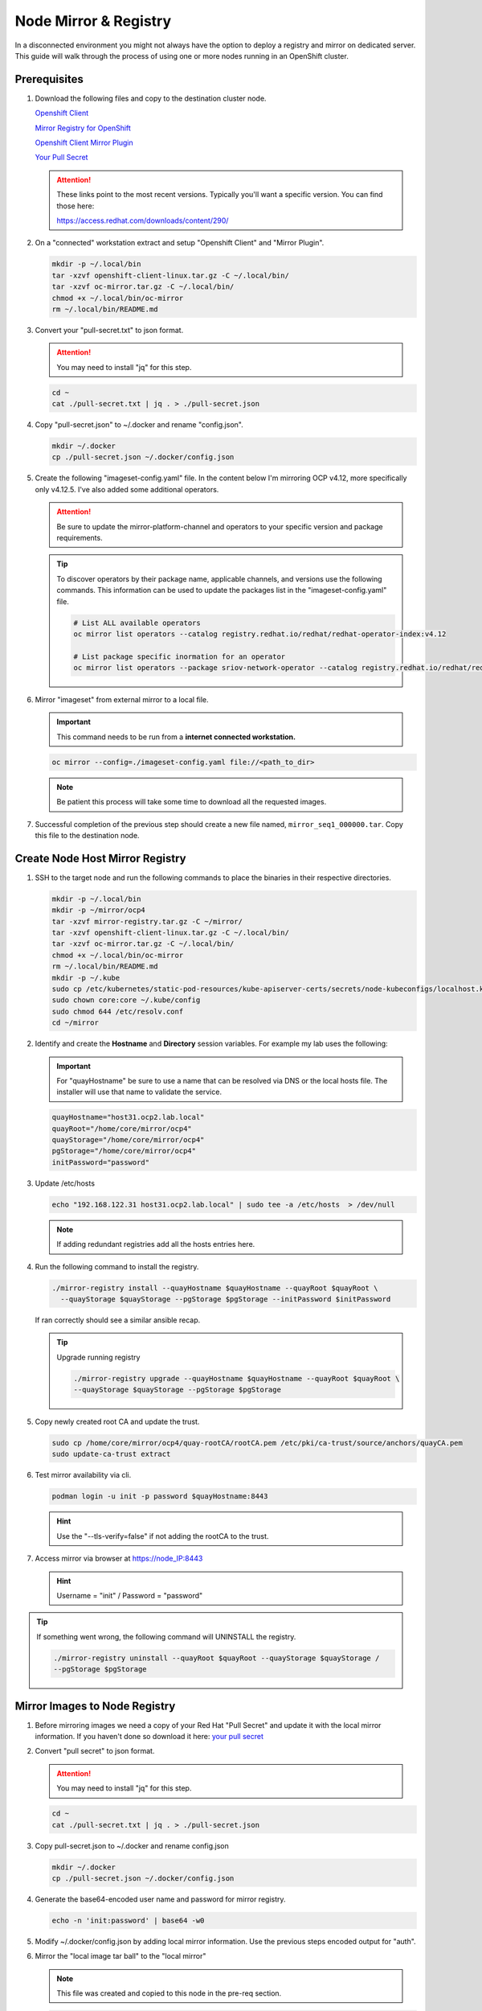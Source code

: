 Node Mirror & Registry
======================

In a disconnected environment you might not always have the option to deploy a
registry and mirror on dedicated server. This guide will walk through the
process of using one or more nodes running in an OpenShift cluster.

Prerequisites
-------------

#. Download the following files and copy to the destination cluster node.

   `Openshift Client <https://mirror.openshift.com/pub/openshift-v4/x86_64/clients/ocp/stable/openshift-client-linux.tar.gz>`_

   `Mirror Registry for OpenShift <https://developers.redhat.com/content-gateway/rest/mirror/pub/openshift-v4/clients/mirror-registry/latest/mirror-registry.tar.gz>`_

   `Openshift Client Mirror Plugin <https://mirror.openshift.com/pub/openshift-v4/x86_64/clients/ocp/stable/oc-mirror.tar.gz>`_

   `Your Pull Secret <https://console.redhat.com/openshift/install/pull-secret>`_

   .. attention:: These links point to the most recent versions. Typically
      you'll want a specific version. You can find those here:

      `<https://access.redhat.com/downloads/content/290/>`_

#. On a "connected" workstation extract and setup "Openshift Client" and
   "Mirror Plugin".

   .. code-block:: bash

      mkdir -p ~/.local/bin
      tar -xzvf openshift-client-linux.tar.gz -C ~/.local/bin/
      tar -xzvf oc-mirror.tar.gz -C ~/.local/bin/
      chmod +x ~/.local/bin/oc-mirror
      rm ~/.local/bin/README.md

#. Convert your "pull-secret.txt" to json format.

   .. attention:: You may need to install "jq" for this step.

   .. code-block:: bash

      cd ~
      cat ./pull-secret.txt | jq . > ./pull-secret.json

#. Copy "pull-secret.json" to ~/.docker and rename "config.json".

   .. code-block:: bash

      mkdir ~/.docker
      cp ./pull-secret.json ~/.docker/config.json

#. Create the following "imageset-config.yaml" file. In the content below I'm
   mirroring OCP v4.12, more specifically only v4.12.5. I've also added some
   additional operators.

   .. attention:: Be sure to update the mirror-platform-channel and operators
      to your specific version and package requirements.

   .. code-block:: yaml
      :emphasize-lines: 6-8,10

      kind: ImageSetConfiguration
      apiVersion: mirror.openshift.io/v1alpha2
      mirror:
        platform:
          channels:
            - name: stable-4.12
              minVersion: 4.12.5
              maxVersion: 4.12.5
        operators:
          - catalog: registry.redhat.io/redhat/redhat-operator-index:v4.12
            packages:
              - name: cincinnati-operator
              - name: kubernetes-nmstate-operator
              - name: kubevirt-hyperconverged
              - name: local-storage-operator
              - name: lvms-operator
              - name: metallb-operator
              - name: odf-operator
              - name: skupper-operator
              - name: sriov-network-operator
        additionalImages:
          - name: registry.redhat.io/rhel8/support-tools:latest
          - name: registry.redhat.io/rhel9/support-tools:latest
          - name: registry.redhat.io/openshift4/performance-addon-operator-must-gather-rhel8:v4.12
        helm: {}

   .. tip:: To discover operators by their package name, applicable channels,
      and versions use the following commands. This information can be used to
      update the packages list in the "imageset-config.yaml" file.

      .. code-block:: bash

         # List ALL available operators
         oc mirror list operators --catalog registry.redhat.io/redhat/redhat-operator-index:v4.12

         # List package specific inormation for an operator
         oc mirror list operators --package sriov-network-operator --catalog registry.redhat.io/redhat/redhat-operator-index:v4.12

#. Mirror "imageset" from external mirror to a local file.

   .. important:: This command needs to be run from a **internet connected
      workstation.**

   .. code-block:: bash

      oc mirror --config=./imageset-config.yaml file://<path_to_dir>

   .. note:: Be patient this process will take some time to download all the
      requested images.

#. Successful completion of the previous step should create a new file named,
   ``mirror_seq1_000000.tar``. Copy this file to the destination node.

Create Node Host Mirror Registry
--------------------------------

#. SSH to the target node and run the following commands to place the
   binaries in their respective directories.

   .. code-block:: bash

      mkdir -p ~/.local/bin
      mkdir -p ~/mirror/ocp4
      tar -xzvf mirror-registry.tar.gz -C ~/mirror/
      tar -xzvf openshift-client-linux.tar.gz -C ~/.local/bin/
      tar -xzvf oc-mirror.tar.gz -C ~/.local/bin/
      chmod +x ~/.local/bin/oc-mirror
      rm ~/.local/bin/README.md
      mkdir -p ~/.kube
      sudo cp /etc/kubernetes/static-pod-resources/kube-apiserver-certs/secrets/node-kubeconfigs/localhost.kubeconfig ~/.kube/config
      sudo chown core:core ~/.kube/config
      sudo chmod 644 /etc/resolv.conf
      cd ~/mirror

#. Identify and create the **Hostname** and **Directory** session variables.
   For example my lab uses the following:

   .. important:: For "quayHostname" be sure to use a name that can be resolved
      via DNS or the local hosts file. The installer will use that name to
      validate the service.

   .. code-block:: bash

      quayHostname="host31.ocp2.lab.local"
      quayRoot="/home/core/mirror/ocp4"
      quayStorage="/home/core/mirror/ocp4"
      pgStorage="/home/core/mirror/ocp4"
      initPassword="password"

#. Update /etc/hosts

   .. code-block:: bash

      echo "192.168.122.31 host31.ocp2.lab.local" | sudo tee -a /etc/hosts  > /dev/null

   .. note:: If adding redundant registries add all the hosts entries here.

#. Run the following command to install the registry.

   .. code-block:: bash

      ./mirror-registry install --quayHostname $quayHostname --quayRoot $quayRoot \
        --quayStorage $quayStorage --pgStorage $pgStorage --initPassword $initPassword

   If ran correctly should see a similar ansible recap.

   .. image:: ./images/mirror-reg-install.png

   .. tip:: Upgrade running registry

      .. code-block:: bash

         ./mirror-registry upgrade --quayHostname $quayHostname --quayRoot $quayRoot \
         --quayStorage $quayStorage --pgStorage $pgStorage

#. Copy newly created root CA and update the trust.

   .. code-block:: bash

      sudo cp /home/core/mirror/ocp4/quay-rootCA/rootCA.pem /etc/pki/ca-trust/source/anchors/quayCA.pem
      sudo update-ca-trust extract

#. Test mirror availability via cli.

   .. code-block:: bash

       podman login -u init -p password $quayHostname:8443

   .. hint:: Use the "\-\-tls-verify=false" if not adding the rootCA to the trust.

#. Access mirror via browser at `<https://node_IP:8443>`_

   .. hint:: Username = "init" / Password = "password"

.. tip:: If something went wrong, the following command will UNINSTALL the registry.

   .. code-block:: bash

      ./mirror-registry uninstall --quayRoot $quayRoot --quayStorage $quayStorage /
      --pgStorage $pgStorage

Mirror Images to Node Registry
------------------------------

#. Before mirroring images we need a copy of your Red Hat "Pull Secret" and update
   it with the local mirror information. If you haven't done so download it here:
   `your pull secret <https://console.redhat.com/openshift/install/pull-secret>`_

#. Convert "pull secret" to json format.

   .. attention:: You may need to install "jq" for this step.

   .. code-block:: bash

      cd ~
      cat ./pull-secret.txt | jq . > ./pull-secret.json

#. Copy pull-secret.json to ~/.docker and rename config.json

   .. code-block:: bash

      mkdir ~/.docker
      cp ./pull-secret.json ~/.docker/config.json

#. Generate the base64-encoded user name and password for mirror registry.

   .. code-block:: bash

      echo -n 'init:password' | base64 -w0

#. Modify ~/.docker/config.json by adding local mirror information. Use the
   previous steps encoded output for "auth".

   .. code-block:: json
      :emphasize-lines: 3-5

      {
        "auths": {
          "host31.ocp2.lab.local:8443": {
            "auth": "aW5pdDpwYXNzd29yZA=="
          },
          "quay.io": {
            "auth": "b3BlbnNo...",
            "email": "you@example.com"
          },
          "registry.connect.redhat.com": {
            "auth": "NTE3Njg5Nj...",
            "email": "you@example.com"
          },
          "registry.redhat.io": {
            "auth": "NTE3Njg5Nj...",
            "email": "you@example.com"
          }
        }
      }

#. Mirror the "local image tar ball" to the "local mirror"

   .. note:: This file was created and copied to this node in the pre-req
      section.

   .. code-block:: bash

      oc mirror --from=./mirror_seq1_000000.tar docker://$quayHostname:8443

#. Connect and login to your mirror: `<https://host31.ocp2.lab.local:8443>`_
   You should see something similar to the following:

   .. note:: If local DNS doesn't have a record for host31, the IP can be used
      to test the registry.

   .. image:: ./images/mirror-images.png

Update Cluster for Node Registry
--------------------------------

#. Extract OCP pull-secret. A new local file ``.dockerconfigjson`` is created.

   .. code-block:: bash

      oc extract secret/pull-secret -n openshift-config --confirm --to=.
      cat ./.dockerconfigjson | jq . > ./.dockerconfig.json

#. Update ``.dockerconfig.json`` with local registry credentials.

   .. code-block:: json

      {
        "auths": {
          "host31.ocp2.lab.local:8443": {
            "auth": "aW5pdDpwYXNzd29yZA=="
          }
        }
      }


#. Import the new pull-secret.

   .. code-block:: bash

      oc set data secret/pull-secret -n openshift-config --from-file=.dockerconfigjson=.dockerconfig.json

#. Create configmap of quay-rootCA.

   .. code-block:: bash

      oc create configmap registry-config --from-file=$quayHostname..8443=/home/core/mirror/ocp4/quay-rootCA/rootCA.pem -n openshift-config

#. Add quay-rootCA to cluster.

   .. code-block:: bash

      oc patch image.config.openshift.io/cluster --patch '{"spec":{"additionalTrustedCA":{"name":"registry-config"}}}' --type=merge

#. Apply the YAML files from the results directory to the cluster.

   .. important:: Only do this for first Node hosting registry/mirror. If
      adding additional Node redundancy, skip to "Adding Registry & Mirror
      Redundancy" section.

   .. code-block:: bash

      oc apply -f ./oc-mirror-workspace/results-xxxxxxxxxx/

#. The ability to install operators from the local mirror requires the default
   operator hub sources to be disabled.

   .. code-block:: bash

      oc patch OperatorHub cluster --type json -p '[{"op": "add", "path": "/spec/disableAllDefaultSources", "value": true}]'

   .. attention:: Any update to the operator list requires the "CatalogSource"
      to be updated. Delete and recreate the object.

Adding Registry & Mirror Redundancy
-----------------------------------

For redundancy it's possible to run through these steps for each node in the
cluster. The "trick" is to not over write the previous "mirror" config but
append to them.

#. Append updates to ``./oc-mirror-workspace/results-xxxxxxxxxx/
   imageContentSourcePolicy.yaml`` before applying them. In the example below
   I added both mirrors before re-applying the policy.

   .. code-block:: yaml

      apiVersion: operator.openshift.io/v1alpha1
      kind: ImageContentSourcePolicy
      metadata:
        labels:
          operators.openshift.org/catalog: "true"
        name: operator-0
      spec:
        repositoryDigestMirrors:
        - mirrors:
          - host31.ocp2.lab.local:8443/rhel8
          - host32.ocp2.lab.local:8443/rhel8
          source: registry.redhat.io/rhel8
        - mirrors:
          - host31.ocp2.lab.local:8443/redhat
          - host32.ocp2.lab.local:8443/redhat
          source: registry.redhat.io/redhat
        - mirrors:
          - host31.ocp2.lab.local:8443/container-native-virtualization
          - host32.ocp2.lab.local:8443/container-native-virtualization
          source: registry.redhat.io/container-native-virtualization
        - mirrors:
          - host31.ocp2.lab.local:8443/odf4
          - host32.ocp2.lab.local:8443/odf4
          source: registry.redhat.io/odf4
        - mirrors:
          - host31.ocp2.lab.local:8443/rhceph
          - host32.ocp2.lab.local:8443/rhceph
          source: registry.redhat.io/rhceph
        - mirrors:
          - host31.ocp2.lab.local:8443/openshift4
          - host32.ocp2.lab.local:8443/openshift4
          source: registry.redhat.io/openshift4
      ---
      apiVersion: operator.openshift.io/v1alpha1
      kind: ImageContentSourcePolicy
      metadata:
        name: release-0
      spec:
        repositoryDigestMirrors:
        - mirrors:
          - host31.ocp2.lab.local:8443/openshift/release
          - host32.ocp2.lab.local:8443/openshift/release
          source: quay.io/openshift-release-dev/ocp-v4.0-art-dev
        - mirrors:
          - host31.ocp2.lab.local:8443/openshift/release-images
          - host32.ocp2.lab.local:8443/openshift/release-images
          source: quay.io/openshift-release-dev/ocp-release

#. With ``./oc-mirror-workspace/results-xxxxxxxxxx/catalogSource-redhat-
   operator-index.yaml`` a new object for each mirror will need to be created.
   Update the "name" by appending the node-name to the end of the string for
   each mirror before creating the object.

   .. code-block:: yaml
      :emphasize-lines: 4

      apiVersion: operators.coreos.com/v1alpha1
      kind: CatalogSource
      metadata:
        name: redhat-operator-index-host32
        namespace: openshift-marketplace
      spec:
        image: host32.ocp2.lab.local:8443/redhat/redhat-operator-index:v4.12
        sourceType: grpc

#. Just like before we'll need to append the new registry to the pull-secret.
   Use previous instructions to "extract" and "set" the pull-secret.

   .. code-block:: json
      :emphasize-lines: 3, 6

      {
        "auths": {
          "host31.ocp2.lab.local:8443": {
            "auth": "aW5pdDpwYXNzd29yZA=="
          },
          "host32.ocp2.lab.local:8443": {
            "auth": "aW5pdDpwYXNzd29yZA=="
          }
        }
      }

#. Append the registry-config configmap with the new CA.

   .. code-block:: yaml
      :emphasize-lines: 2, 6

      oc edit configmap registry-config -n openshift-config

      data:
        host31.ocp2.lab.local..8443: |
          -----BEGIN CERTIFICATE-----
          MIIDxjCCAq6gAwIBAgIUYmcQxIY2...
          -----END CERTIFICATE-----
        host32.ocp2.lab.local..8443: |
          -----BEGIN CERTIFICATE-----
          MIIDxjCCAq6gAwIBAgIUVwvE92Vp...
          -----END CERTIFICATE-----
